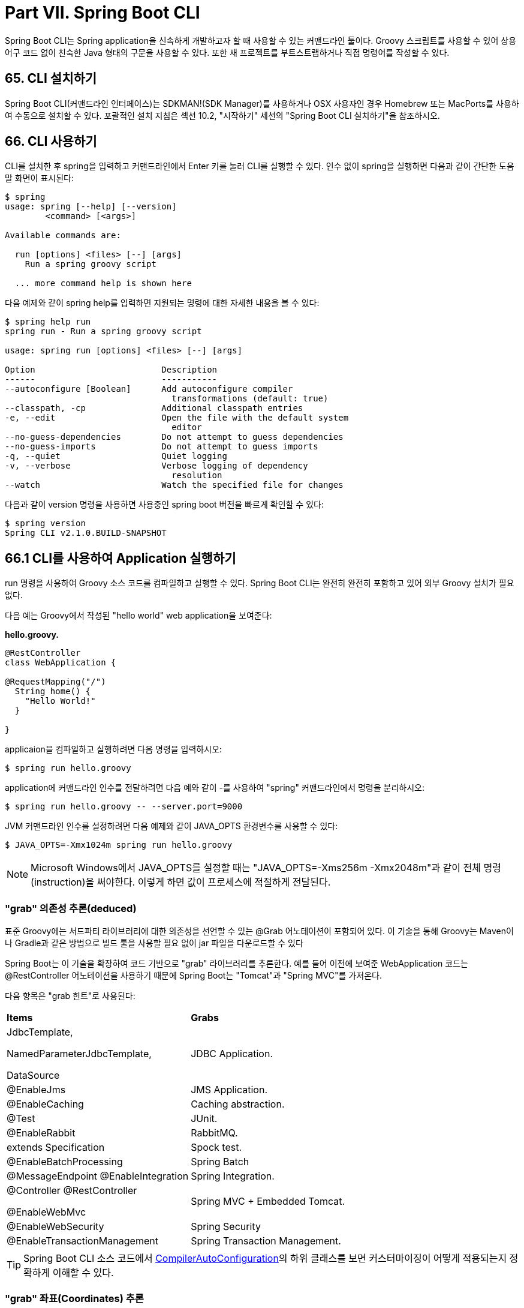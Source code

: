 = Part VII. Spring Boot CLI

Spring Boot CLI는 Spring application을 신속하게 개발하고자 할 때 사용할 수 있는 커맨드라인 툴이다. Groovy 스크립트를 사용할 수 있어 상용어구 코드 없이 친숙한 Java 형태의 구문을 사용할 수 있다. 또한 새 프로젝트를 부트스트랩하거나 직접 명령어를 작성할 수 있다.

== 65. CLI 설치하기
Spring Boot CLI(커맨드라인 인터페이스)는 SDKMAN!(SDK Manager)를 사용하거나 OSX 사용자인 경우 Homebrew 또는 MacPorts를 사용하여 수동으로 설치할 수 있다. 포괄적인 설치 지침은 섹션 10.2, "시작하기" 세션의 "Spring Boot CLI 실치하기"을 참조하시오.

== 66. CLI 사용하기
CLI를 설치한 후 spring을 입력하고 커맨드라인에서 Enter 키를 눌러 CLI를 실행할 수 있다. 인수 없이 spring을 실행하면 다음과 같이 간단한 도움말 화면이 표시된다:

[source,bash]
----
$ spring
usage: spring [--help] [--version]
        <command> [<args>]

Available commands are:

  run [options] <files> [--] [args]
    Run a spring groovy script

  ... more command help is shown here
----

다음 예제와 같이 spring help를 입력하면 지원되는 명령에 대한 자세한 내용을 볼 수 있다:

[source,bash]
----
$ spring help run
spring run - Run a spring groovy script

usage: spring run [options] <files> [--] [args]

Option                         Description
------                         -----------
--autoconfigure [Boolean]      Add autoconfigure compiler
                                 transformations (default: true)
--classpath, -cp               Additional classpath entries
-e, --edit                     Open the file with the default system
                                 editor
--no-guess-dependencies        Do not attempt to guess dependencies
--no-guess-imports             Do not attempt to guess imports
-q, --quiet                    Quiet logging
-v, --verbose                  Verbose logging of dependency
                                 resolution
--watch                        Watch the specified file for changes
----

다음과 같이 version 명령을 사용하면 사용중인 spring boot 버전을 빠르게 확인할 수 있다:

[source,bash]
----
$ spring version
Spring CLI v2.1.0.BUILD-SNAPSHOT
----

== 66.1 CLI를 사용하여 Application 실행하기
run 명령을 사용하여 Groovy 소스 코드를 컴파일하고 실행할 수 있다. Spring Boot CLI는 완전히 완전히 포함하고 있어 외부 Groovy 설치가 필요 없다.

다음 예는 Groovy에서 작성된 "hello world" web application을 보여준다:

*hello.groovy.*

[source,java]
----
@RestController
class WebApplication {

@RequestMapping("/")
  String home() {
    "Hello World!"
  }

}
----

applicaion을 컴파일하고 실행하려면 다음 명령을 입력하시오:

[source,bash]
----
$ spring run hello.groovy
----

application에 커맨드라인 인수를 전달하려면 다음 예와 같이 -를 사용하여 "spring" 커맨드라인에서 명령을 분리하시오:

[source,bash]
----
$ spring run hello.groovy -- --server.port=9000
----

JVM 커맨드라인 인수를 설정하려면 다음 예제와 같이 JAVA_OPTS 환경변수를 사용할 수 있다:

[source,bash]
----
$ JAVA_OPTS=-Xmx1024m spring run hello.groovy
----

[NOTE]
====
Microsoft Windows에서 JAVA_OPTS를 설정할 때는 "JAVA_OPTS=-Xms256m -Xmx2048m"과 같이 전체 명령(instruction)을 써야한다. 이렇게 하면 값이 프로세스에 적절하게 전달된다.
====

=== "grab" 의존성 추론(deduced)
표준 Groovy에는 서드파티 라이브러리에 대한 의존성을 선언할 수 있는 @Grab 어노테이션이 포함되어 있다. 이 기술을 통해 Groovy는 Maven이나 Gradle과 같은 방법으로 빌드 툴을 사용할 필요 없이 jar 파일을 다운로드할 수 있다

Spring Boot는 이 기술을 확장하여 코드 기반으로 "grab" 라이브러리를 추론한다. 예를 들어 이전에 보여준 WebApplication 코드는 @RestController 어노테이션을 사용하기 때문에 Spring Boot는 "Tomcat"과 "Spring MVC"를 가져온다.

다음 항목은 "grab 힌트"로 사용된다:

|===
|*Items* |*Grabs*
|JdbcTemplate,

NamedParameterJdbcTemplate,

DataSource |JDBC Application.
|@EnableJms |JMS Application.
|@EnableCaching |Caching abstraction.
|@Test |JUnit.
|@EnableRabbit |RabbitMQ.
|extends Specification |Spock test.
|@EnableBatchProcessing |Spring Batch
|@MessageEndpoint @EnableIntegration |Spring Integration.
|@Controller @RestController

@EnableWebMvc |Spring MVC + Embedded Tomcat.
|@EnableWebSecurity |Spring Security
|@EnableTransactionManagement |Spring Transaction Management.
|===

[TIP]
====
Spring Boot CLI 소스 코드에서 https://github.com/spring-projects/spring-boot/tree/master/spring-boot-project/spring-boot-cli/src/main/java/org/springframework/boot/cli/compiler/CompilerAutoConfiguration.java[CompilerAutoConfiguration]의 하위 클래스를 보면 커스터마이징이 어떻게 적용되는지 정확하게 이해할 수 있다.
====

=== "grab" 좌표(Coordinates) 추론
Spring Boot는 그룹이나 버전 없이 의존성을 지정하여 Groovy의 표준 @Grab 지원을 확장한다.(예: @Grab("freemaker")) 이 작업은 Spring Boot의 기본 의존성 메타 테이터를 참조하여 artifact의 그룹 및 버전을 초론한다.

[NOTE]
====
기본 메타 데이터는 사용하는 CLI 버전에 연결된다. 새 버전의 CLI로 이동할 때만 변경되며 의존성의 버전이 변경될 수 있는 시기를 제어할 수 있다. 부록에서 기본 메타 데이터에 포함된 의존성과 해당 버전을 보여주는 표를 확인할 수 있다.
====

=== 기본 Import 문구(Statements)
Groovy 코드의 크기를 줄이기 위해 여러 import 문이 자동으로 포함된다. 앞의 예제에서 정규화된 이름 또는 import 문구를 사용하지 않고 @Component, @RestController 및 @RequestMapping을 어떻게 참조하는지 잘 보시오.

[TIP]
====
많은 Spring 어노테이션은 import 구문을 사용하지 않고 작동한다. import를 추가하기 전에 application을 실행하여 실패한 작업을 확인하시오.
====

=== 자동 메인 메소드
동등한 Java application과 달리 Groovy 스크립트에는 public static void main(String[] args) 메소드를 포함할 필요가 없다. 컴파일된 코드를 소스로 사용하여 SpringApplication이 자동으로 생성된다.

=== 커스텀 의존성 관리
기본적으로 CLI는 @Grab 의존성을 해결할 때 spring-boot-dependencies에 선언된 의존성 관리를 사용한다. @DependencyManagementBom 어노테이션을 사용하여 기본 의존성 관리를 대ㅔ하는 추가 의존성 관리를 구성할 수 있다. 어노테이션의 값은 하나 이상의 Maven BOM의 좌표(coordinates)(groupId:artifactId:version)를 지정해야 한다.

예를 들어 다음을 보시오:
[source,java]
----
@DependencyManagementBom("com.example.custom-bom:1.0.0")
----

위 선언은 com/example/custom-vesions/1.0.0/ 아래 Maven 저장소에서 custom-bom-1.0.0.pom을 선택한다.

여러개의 BOM을 지정하면 다음 예제와 같이 BOM을 선언한 순서대로 적용된다:

[source,java]
----
@DependencyManagementBom(["com.example.custom-bom:1.0.0"
  "com.example.another-bom:1.0.0"])
----

앞의 예는 another-bom의 의존성 관리가 custom-bom의 의존성 관리를 오버라이드한 것을 나타낸다.

@Grab을 사용할 수 있는 모든 곳에서 @DependencyManagementBom을 사용할 수 있다. 그러나 의존성 관리의 순서를 일관되게 유지하려면 application에서 @DependencyManagementBom을 한 번만 사용할 수 있다. 다음 라인에 포함할 수 있는 http://platform.spring.io/[Spring IO 플랫폼]이 의존성 관리의 유용한 소스(Spring Boot 의존성 관리의 슈퍼셋(superset))이다.

[source,java]
----
@DependencyManagementBom('io.spring.platform:platform-bom:1.1.2.RELEASE')
----

== 66.2 여러 소스 파일이 있는 Applications
파일 입력을 허용하는 모든 명령에 "shell globbing"을 사용할 수 있다. 이렇게하면 다음 예와 같이 단일 디렉토리에서 여러 파일을 사용할 수 있다.

[source,bash]
----
$ spring run *.groovy
----

== 66.3 Application 패키징하기
다음 예제와 같이 jar 명령을 사용하여 application을 자체 포함된 실행 가능 jar 파일로 패키징할 수 있다.

[source,bash]
----
$ spring jar my-app.jar *.groovy
----

결과 jar에는 application 및 모든 application의 의존성을 컴파일하여 생성된 클래스가 포함되어 있어 java -jar를 사용하여 실행할 수 있다. jar 파일에는 application의 클래스 경로에 있는 항목도 들어있다. --include 및 --exclude를 사용하여 jar에 대한 명시적 경로를 추가 및 제거할 수 있다. 둘 다 쉼표로 구분되며 접두어를 "+" 및 "-" 형식으로 받아 기본값에서 제거해야 함을 나타낸다. 기본값은 다음과 같다:

[source,bash]
----
public/**, resources/**, static/**, templates/**, META-INF/**, *
----

기본 제외(exclude) 항목은 다음과 같다:

[source,bash]
----
.*, repository/**, build/**, target/**, **/*.jar, **/*.groovy
----

커맨드라인에 spring help jar를 입력하여 자세한 정보를 확인할 수 있다.

== 66.4 새 프로젝트 초기화
init 명령을 사용하면 다음 예제와 같이 shell에서 나가지 않고 start.spring.io를 사용하여 새 프로젝트를 만들 수 있다.

[source,bash]
----
$ spring init --dependencies=web,data-jpa my-project
Using service at https://start.spring.io
Project extracted to '/Users/developer/example/my-project'
----

앞의 예제는 spring-boot-startter-web과 spring-boot-startter-data-jpa를 사용하는 Maven 기반 프로젝트로 my-project 디렉토리를 생성한다. 다음 예와 같이 --list 플래그를 사용하여 서비스의 기능을 나열할 수 있다:

[source,bash]
----
$ spring init --list
=======================================
Capabilities of https://start.spring.io
=======================================

Available dependencies:
-----------------------
actuator - Actuator: Production ready features to help you monitor and manage your application
...
web - Web: Support for full-stack web development, including Tomcat and spring-webmvc
websocket - Websocket: Support for WebSocket development
ws - WS: Support for Spring Web Services

Available project types:
------------------------
gradle-build - Gradle Config [format:build, build:gradle]
gradle-project - Gradle Project [format:project, build:gradle]
maven-build - Maven POM [format:build, build:maven]
maven-project - Maven Project [format:project, build:maven] (default)

...
----

init 명령은 많은 옵션을 지원한다. 자세한 내용은 help 출력을 참조하시오. 예를 들어 다음 명령은 Java 8 및 war 패키징을 사용하는 Gradle 프로젝트를 만든다.

[source,bash]
----
$ spring init --build=gradle --java-version=1.8 --dependencies=websocket --packaging=war sample-app.zip
Using service at https://start.spring.io
Content saved to 'sample-app.zip'
----

== 66.5 내장 쉘 사용하기
Spring Boot에는 BASH 및 zsh 쉘용 커맨드라인 스크립트가 포함되어 있다. 이 쉘중 하나를 사용하지 않는 경우(Windows 사용자일 경우) 다음 예와 같이 쉘 명령을 사용하여 통합 쉘을 시작할 수 있다:

[source,bash]
----
$ spring shell
Spring Boot (v2.1.0.BUILD-SNAPSHOT)
Hit TAB to complete. Type \'help' and hit RETURN for help, and \'exit' to quit.
----

내장된 쉘 내에서 다른 명령을 직접 실행할 수 있다:

[source,bash]
----
$ version
Spring CLI v2.1.0.BUILD-SNAPSHOT
----

내장된 쉘은 탭 완성뿐 아니라 ANSI 색상 출력도 지원한다. 기본 명령을 실행해야 하는 경우 !접두사를 사용할 수 있다. 내장된 쉘을 종료하려면 ctrl-c를 누르면 된다.

== 66. CLI에 확장(Extensions) 추가하기
install 명령을 사용하여 CLI에 확장을 추가할 수 있다. 이 명령은 다음 예제와 같이 하나 이상의 artifact 좌표(coordinates) 집합을 group:artifact:version 형식으로 사용한다:

[source,bash]
----
$ spring install com.example:spring-boot-cli-extension:1.0.0.RELEASE
----

제공한 좌표(coordinates)로 식별된 artifact를 설치하는 것 외에도, 모든 의존성도 설치된다.

의존성을 제거하려면 uninstall 명령을 사용하시오. isntall 명령과 마찬가지로 다음 예제와 같이 group:artifact:version 형식으로 하나 이상의 artifact 좌표(coordinates) 집합을 사용한다.

[source,bash]
----
$ spring uninstall com.example:spring-boot-cli-extension:1.0.0.RELEASE
----

제공한 좌표(coordinates)와 의존성으로 식별된 artifact가 제거된다.

다음 예제와 같이 --all 옵션을 사용하여 추가 의존성을 모두 제거할 수 있다:

[source,bash]
----
$ spring uninstall --all
----

== 67. Groovy Beans DSL로 Application 개발하기

Spring Framework 4.0은 Bean {} "DSL"(http://grails.org/[Grails]에서 차용한)을 기본적으로 지원하며 동일한 형식을 사용하여 Groovy application 스크립트에 bean 정의를 내장할 수 있다. 다음 예제와 같이 미들웨어 선언과 같은 외부 기능을 포함하는 것이 좋다:

[source,java]
----
@Configuration
class Application implements CommandLineRunner {

  @Autowired
  SharedService service

  @Override
  void run(String... args) {
    println service.message
  }

}

import my.company.SharedService

beans {
  service(SharedService) {
    message = "Hello World"
  }
}
----

클래스 선언이 최상위 수준에 있는 한 동일한 파일에서 빈{}과 같이 사용할 수 있으며, 원하는 경우 Bean DSL을 별도의 파일에 넣을 수 있다.

== 68. setting.xml을 사용하여 CLI 구성
Spring Boot CLI는 Maven의 의존성 해결(resolution) 엔진인 Aether를 사용하여 의존성을 해결한다. CLI는 ~/.m2/settings.xml에 있는 Maven 구성을 사용하여 Aether를 구성한다. CLI는 다음 구성 설정을 준수한다:

* Offline

* Mirrors

* Servers

* Proxies

* Profiles

  * Activation

  * Repositories

* Active Profiles

자세한 정보는 https://maven.apache.org/settings.html[Maven 설정 문서]를 참조하시오.

== 69. 다음에 읽을 내용
GitHub 저장소에서 Spring Boot CLI를 사용해 볼 수 있는 몇 가지 https://github.com/spring-projects/spring-boot/tree/master/spring-boot-project/spring-boot-cli/samples[샘플 groovy 스크립트]들이 있다. 또한 https://github.com/spring-projects/spring-boot/tree/master/spring-boot-project/spring-boot-cli/src/main/java/org/springframework/boot/cli[소스 코드] 전체에 걸쳐 광범위한 Javadoc도 있다.

CLI 툴의 한계에 이르면 application을 Gradle 또는 Maven이 빌드 된 "Groovy 프로젝트"로 변환하는 것이 좋다. 다음 섹션에서는 Gradle 또는 Maven에서 사용할 수 있는 Spring Boot의 "빌드 툴 플러그인들"에 대해 설명한다.